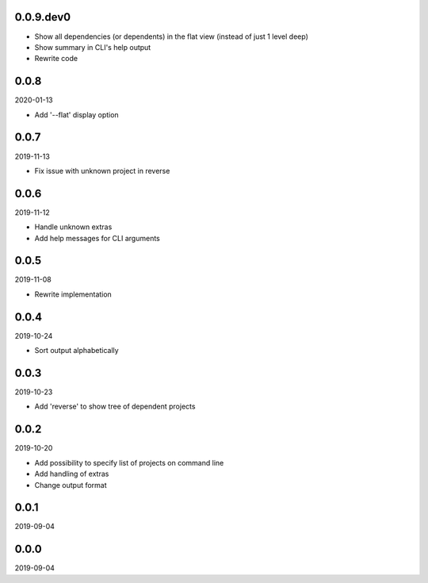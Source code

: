 ..


.. Keep the current version number on line number 5
0.0.9.dev0
==========

* Show all dependencies (or dependents) in the flat view (instead of just 1
  level deep)
* Show summary in CLI's help output
* Rewrite code


0.0.8
=====

2020-01-13

* Add '--flat' display option


0.0.7
=====

2019-11-13

* Fix issue with unknown project in reverse


0.0.6
=====

2019-11-12

* Handle unknown extras
* Add help messages for CLI arguments


0.0.5
=====

2019-11-08

* Rewrite implementation


0.0.4
=====

2019-10-24

* Sort output alphabetically


0.0.3
=====

2019-10-23

* Add 'reverse' to show tree of dependent projects


0.0.2
=====

2019-10-20

* Add possibility to specify list of projects on command line
* Add handling of extras
* Change output format


0.0.1
=====

2019-09-04


0.0.0
=====

2019-09-04


.. EOF
